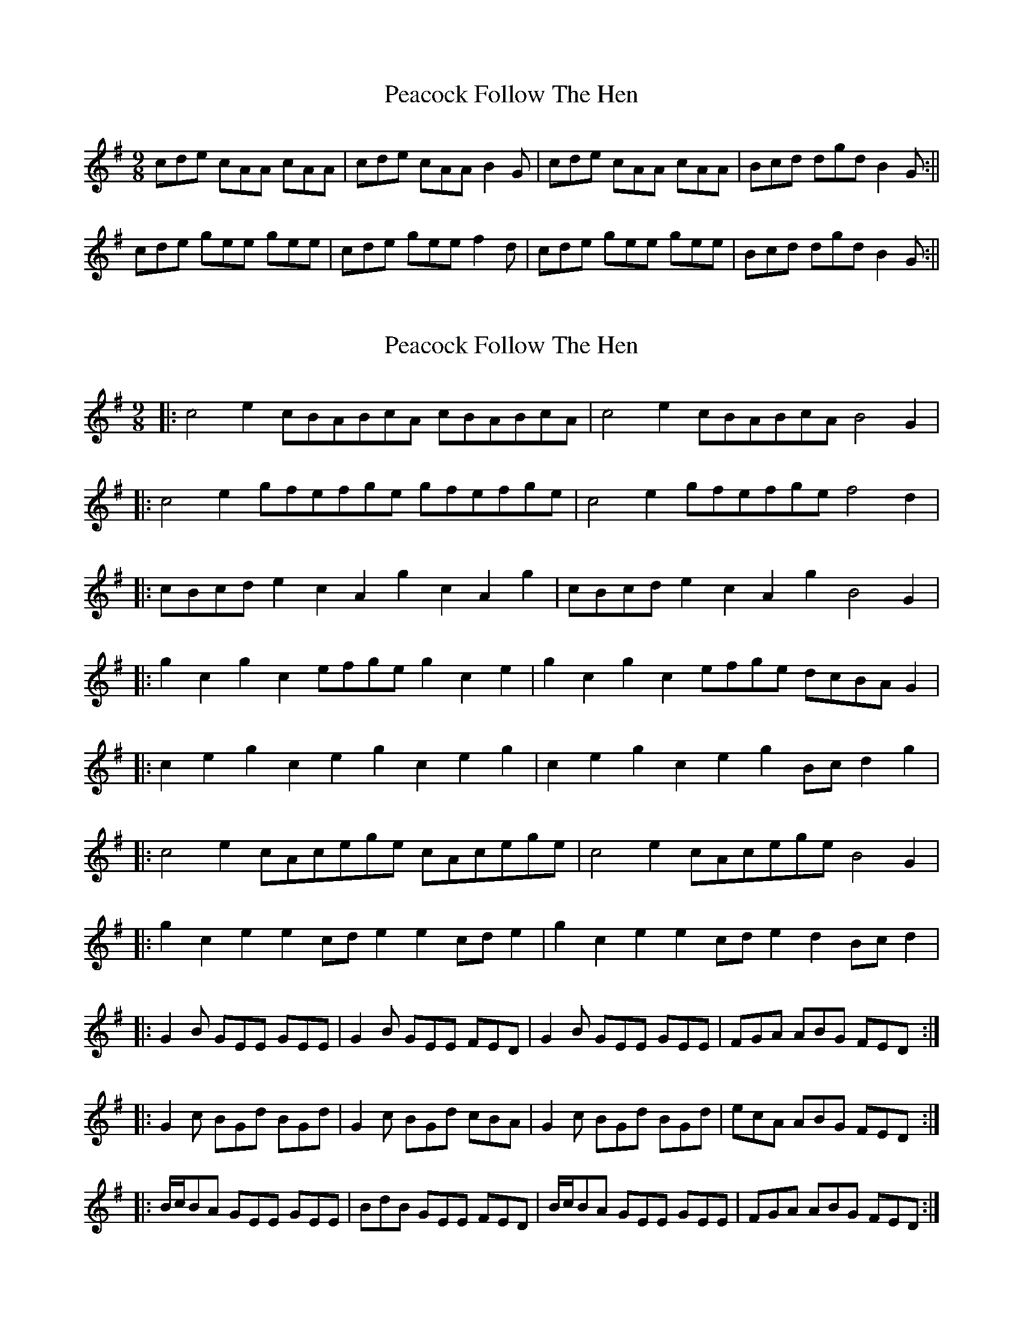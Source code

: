 X: 1
T: Peacock Follow The Hen
Z: cuchulain54
S: https://thesession.org/tunes/1145#setting1145
R: slip jig
M: 9/8
L: 1/8
K: Ador
cde cAA cAA | cde cAA B2G | cde cAA cAA | Bcd dgd B2G:||
cde gee gee | cde gee f2d | cde gee gee | Bcd dgd B2G:||
X: 2
T: Peacock Follow The Hen
Z: Dr. Dow
S: https://thesession.org/tunes/1145#setting14411
R: slip jig
M: 9/8
L: 1/8
K: Emin
|:c4e2 cBABcA cBABcA|c4e2 cBABcA B4G2||:c4e2 gfefge gfefge|c4e2 gfefge f4d2||:cBcde2 c2A2g2 c2A2g2|cBcde2 c2A2g2 B4G2||:g2c2g2 c2efge g2c2e2|g2c2g2 c2efge dcBAG2||:c2e2g2 c2e2g2 c2e2g2|c2e2g2 c2e2g2 Bcd2g2||:c4e2 cAcege cAcege|c4e2 cAcege B4G2||:g2c2e2 e2cde2 e2cde2|g2c2e2 e2cde2 d2Bcd2||:G2B GEE GEE|G2B GEE FED|G2B GEE GEE|FGA ABG FED:||:G2c BGd BGd|G2c BGd cBA|G2c BGd BGd|ecA ABG FED:||:B/c/BA GEE GEE|BdB GEE FED|B/c/BA GEE GEE|FGA ABG FED:|
X: 3
T: Peacock Follow The Hen
Z: barrysmith90
S: https://thesession.org/tunes/1145#setting14412
R: slip jig
M: 9/8
L: 1/8
K: Emin
"Em"GAB GEE GEE| GAB GEE "D"F2D|"Em"GAB GEE GEE|"D"FGA AdA F2D:|"G"GAB dBB dBB|GAB dBB"A"^c2A|"G"GAB dBB dBB|"D"ABA A2G FED:|"Em"efg eBB eBB | efg eBB "D"d2B |"Em" efg eBB eBB |"Em" A3~fef az2:|"G"GAB dBB dBB|GAB dBB"A"^c2A|"G"GAB dBB dBB|"D"ABA A2G FED:|"Em"GAB GEE GEE| GAB GEE "D"F2D|"Em"GAB GEE GEE|"D"FGA AdA F2D:|"G"DFG BGG BGG | DFG BGG "A"A2F |"G" DFG BGG BGG |"D" ABA A2G FED:|GAB GEE GEE| GAB GEE F2D|GAB GEE GEE|FGA AdA F2D:|GAB dBB dBB|GAB dBB^c2A|GAB dBB dBB|ABA A2G FED:|GAB GEE GEE| GAB GEE F2D|GAB GEE GEE|FGA AdA F2D:|DFG BGG BGG | DFG BGG A2F | DFG BGG BGG | ABA A2G FED:|EFG EB,B, EB,B, | EFG EB,B, D2B, | EFG EB,B, EB,B, | D3~EDE Az2:|GAB dBB dBB|GAB dBB^c2A|GAB dBB dBB|ABA A2G FED:|
X: 4
T: Peacock Follow The Hen
Z: birlibirdie
S: https://thesession.org/tunes/1145#setting14413
R: slip jig
M: 9/8
L: 1/8
K: Edor
G2B G/F/E/F/G/E/ G/F/E/F/G/E/|F2A AdA F2D:||G2B d/c/B/c/d/B/ GB/c/d/A/|F2A AdA F2D:||G/F/G/A/B GEd GEd|FDd FDd F2D:||dGd EB/c/d/B/ dGB|c2A AdA F2D:||G2B G/E/G/B/d/B/ G/E/G/B/d/B/|F/D/F/A/d/A/ F/d/F/A/d/A/ F2D:||
